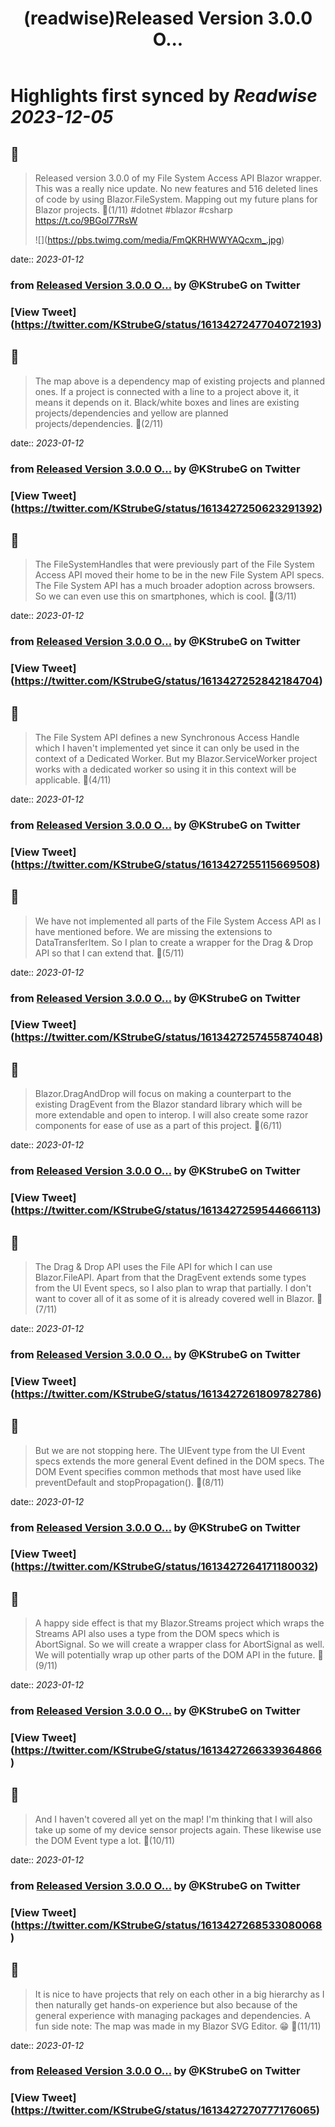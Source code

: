 :PROPERTIES:
:title: (readwise)Released Version 3.0.0 O...
:END:

:PROPERTIES:
:author: [[KStrubeG on Twitter]]
:full-title: "Released Version 3.0.0 O..."
:category: [[tweets]]
:url: https://twitter.com/KStrubeG/status/1613427247704072193
:image-url: https://pbs.twimg.com/profile_images/1237516308574396418/IKOUaIXG.jpg
:END:

* Highlights first synced by [[Readwise]] [[2023-12-05]]
** 📌
#+BEGIN_QUOTE
Released version 3.0.0 of my File System Access API Blazor wrapper. This was a really nice update. No new features and 516 deleted lines of code by using Blazor.FileSystem.
Mapping out my future plans for Blazor projects.
🧵(1/11)
#dotnet #blazor #csharp
https://t.co/9BGol77RsW 

![](https://pbs.twimg.com/media/FmQKRHWWYAQcxm_.jpg) 
#+END_QUOTE
    date:: [[2023-01-12]]
*** from _Released Version 3.0.0 O..._ by @KStrubeG on Twitter
*** [View Tweet](https://twitter.com/KStrubeG/status/1613427247704072193)
** 📌
#+BEGIN_QUOTE
The map above is a dependency map of existing projects and planned ones. If a project is connected with a line to a project above it, it means it depends on it. Black/white boxes and lines are existing projects/dependencies and yellow are planned projects/dependencies.
🧵(2/11) 
#+END_QUOTE
    date:: [[2023-01-12]]
*** from _Released Version 3.0.0 O..._ by @KStrubeG on Twitter
*** [View Tweet](https://twitter.com/KStrubeG/status/1613427250623291392)
** 📌
#+BEGIN_QUOTE
The FileSystemHandles that were previously part of the File System Access API moved their home to be in the new File System API specs. The File System API has a much broader adoption across browsers. So we can even use this on smartphones, which is cool.
🧵(3/11) 
#+END_QUOTE
    date:: [[2023-01-12]]
*** from _Released Version 3.0.0 O..._ by @KStrubeG on Twitter
*** [View Tweet](https://twitter.com/KStrubeG/status/1613427252842184704)
** 📌
#+BEGIN_QUOTE
The File System API defines a new Synchronous Access Handle which I haven't implemented yet since it can only be used in the context of a Dedicated Worker. But my Blazor.ServiceWorker project works with a dedicated worker so using it in this context will be applicable.
🧵(4/11) 
#+END_QUOTE
    date:: [[2023-01-12]]
*** from _Released Version 3.0.0 O..._ by @KStrubeG on Twitter
*** [View Tweet](https://twitter.com/KStrubeG/status/1613427255115669508)
** 📌
#+BEGIN_QUOTE
We have not implemented all parts of the File System Access API as I have mentioned before. We are missing the extensions to DataTransferItem. So I plan to create a wrapper for the Drag & Drop API so that I can extend that.
🧵(5/11) 
#+END_QUOTE
    date:: [[2023-01-12]]
*** from _Released Version 3.0.0 O..._ by @KStrubeG on Twitter
*** [View Tweet](https://twitter.com/KStrubeG/status/1613427257455874048)
** 📌
#+BEGIN_QUOTE
Blazor.DragAndDrop will focus on making a counterpart to the existing DragEvent from the Blazor standard library which will be more extendable and open to interop. I will also create some razor components for ease of use as a part of this project.
🧵(6/11) 
#+END_QUOTE
    date:: [[2023-01-12]]
*** from _Released Version 3.0.0 O..._ by @KStrubeG on Twitter
*** [View Tweet](https://twitter.com/KStrubeG/status/1613427259544666113)
** 📌
#+BEGIN_QUOTE
The Drag & Drop API uses the File API for which I can use Blazor.FileAPI. Apart from that the DragEvent extends some types from the UI Event specs, so I also plan to wrap that partially. I don't want to cover all of it as some of it is already covered well in Blazor.
🧵(7/11) 
#+END_QUOTE
    date:: [[2023-01-12]]
*** from _Released Version 3.0.0 O..._ by @KStrubeG on Twitter
*** [View Tweet](https://twitter.com/KStrubeG/status/1613427261809782786)
** 📌
#+BEGIN_QUOTE
But we are not stopping here. The UIEvent type from the UI Event specs extends the more general Event defined in the DOM specs. The DOM Event specifies common methods that most have used like preventDefault and stopPropagation().
🧵(8/11) 
#+END_QUOTE
    date:: [[2023-01-12]]
*** from _Released Version 3.0.0 O..._ by @KStrubeG on Twitter
*** [View Tweet](https://twitter.com/KStrubeG/status/1613427264171180032)
** 📌
#+BEGIN_QUOTE
A happy side effect is that my Blazor.Streams project which wraps the Streams API also uses a type from the DOM specs which is AbortSignal. So we will create a wrapper class for AbortSignal as well. We will potentially wrap up other parts of the DOM API in the future.
🧵(9/11) 
#+END_QUOTE
    date:: [[2023-01-12]]
*** from _Released Version 3.0.0 O..._ by @KStrubeG on Twitter
*** [View Tweet](https://twitter.com/KStrubeG/status/1613427266339364866)
** 📌
#+BEGIN_QUOTE
And I haven't covered all yet on the map! I'm thinking that I will also take up some of my device sensor projects again. These likewise use the DOM Event type a lot.
🧵(10/11) 
#+END_QUOTE
    date:: [[2023-01-12]]
*** from _Released Version 3.0.0 O..._ by @KStrubeG on Twitter
*** [View Tweet](https://twitter.com/KStrubeG/status/1613427268533080068)
** 📌
#+BEGIN_QUOTE
It is nice to have projects that rely on each other in a big hierarchy as I then naturally get hands-on experience but also because of the general experience with managing packages and dependencies.
A fun side note: The map was made in my Blazor SVG Editor. 😁
🧵(11/11) 
#+END_QUOTE
    date:: [[2023-01-12]]
*** from _Released Version 3.0.0 O..._ by @KStrubeG on Twitter
*** [View Tweet](https://twitter.com/KStrubeG/status/1613427270777176065)